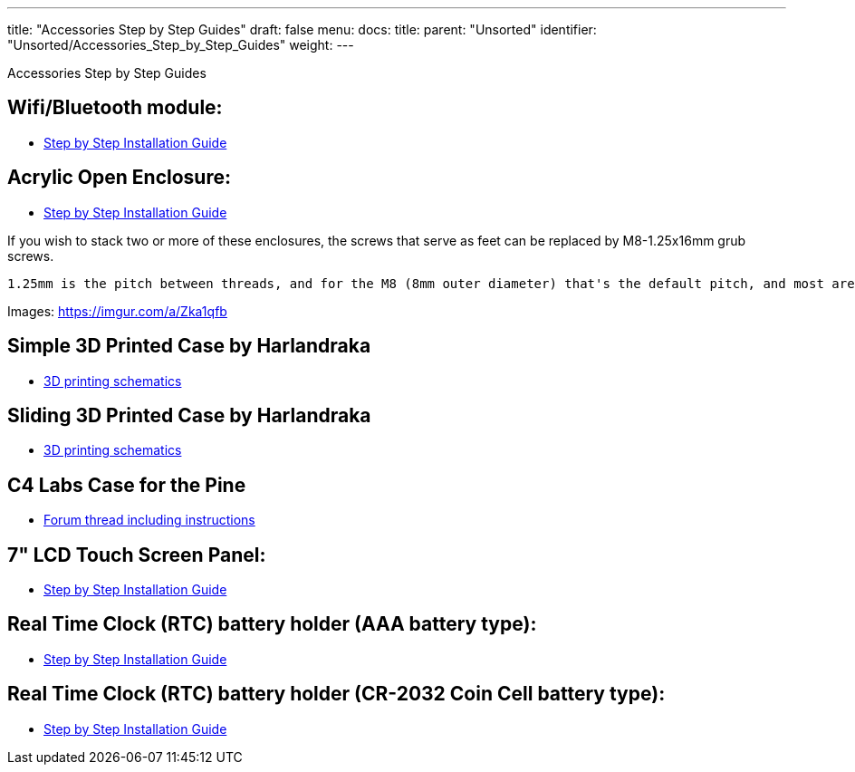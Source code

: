 ---
title: "Accessories Step by Step Guides"
draft: false
menu:
  docs:
    title:
    parent: "Unsorted"
    identifier: "Unsorted/Accessories_Step_by_Step_Guides"
    weight: 
---

Accessories Step by Step Guides

== Wifi/Bluetooth module:

* http://files.pine64.org/doc/guide/PINE64_Wi-Fi_Bluetooth_Installation_Guide.pdf[Step by Step Installation Guide]

== Acrylic Open Enclosure:

* http://files.pine64.org/doc/guide/PINE64_Acrylic_Open_Enclosure_Installation_Guide.pdf[Step by Step Installation Guide]

If you wish to stack two or more of these enclosures, the screws that serve as feet can be replaced by M8-1.25x16mm grub screws.

```
1.25mm is the pitch between threads, and for the M8 (8mm outer diameter) that's the default pitch, and most are advertised as M8x16mm screws. 16mm is really the minimum workable length to catch both the bottom and top aluminium standoffs, with both washers and the acrylic sheet in between. It's workable, but if you can get 20mm it's probably for the best.
```

Images: https://imgur.com/a/Zka1qfb

== Simple 3D Printed Case by Harlandraka

* http://www.thingiverse.com/thing:1831345[3D printing schematics]

== Sliding 3D Printed Case by Harlandraka

* http://www.thingiverse.com/thing:1694943[3D printing schematics]

== C4 Labs Case for the Pine

* http://forum.pine64.org/showthread.php?tid=2277[Forum thread including instructions]

== 7" LCD Touch Screen Panel:

* http://files.pine64.org/doc/guide/PINE64_7_inches_LCD_Touch_Screen_Panel_Installation_Guide.pdf[Step by Step Installation Guide]

== Real Time Clock (RTC) battery holder (AAA battery type):

* http://files.pine64.org/doc/guide/PINE64_RTC_Backup_Battery_AAA_Installation_Guide.pdf[Step by Step Installation Guide]

== Real Time Clock (RTC) battery holder (CR-2032 Coin Cell battery type):

* http://files.pine64.org/doc/guide/PINE64_RTC_Backup_Battery_CR2032_Installation_Guide.pdf[Step by Step Installation Guide]

